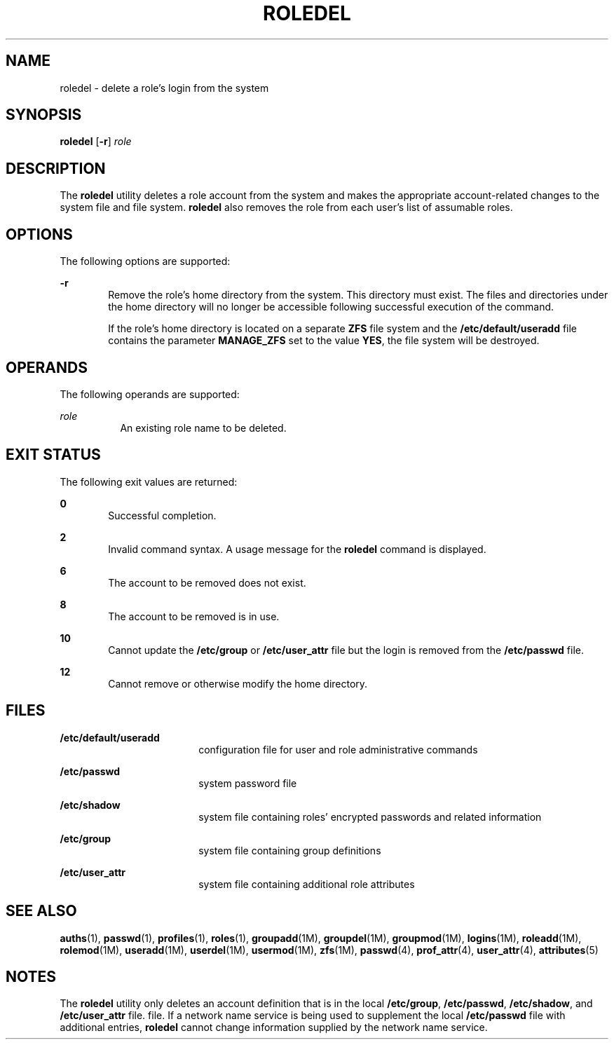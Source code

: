 '\" te
.\" Copyright 1989 AT&T  Copyright (c) 1999, Sun Microsystems, Inc.  All Rights Reserved
.\" The contents of this file are subject to the terms of the Common Development and Distribution License (the "License").  You may not use this file except in compliance with the License.
.\" You can obtain a copy of the license at usr/src/OPENSOLARIS.LICENSE or http://www.opensolaris.org/os/licensing.  See the License for the specific language governing permissions and limitations under the License.
.\" When distributing Covered Code, include this CDDL HEADER in each file and include the License file at usr/src/OPENSOLARIS.LICENSE.  If applicable, add the following below this CDDL HEADER, with the fields enclosed by brackets "[]" replaced with your own identifying information: Portions Copyright [yyyy] [name of copyright owner]
.TH ROLEDEL 8 "Jan 7, 2018"
.SH NAME
roledel \- delete a role's login from the system
.SH SYNOPSIS
.LP
.nf
\fBroledel\fR [\fB-r\fR] \fIrole\fR
.fi

.SH DESCRIPTION
.LP
The \fBroledel\fR utility deletes a role account from the system and makes the
appropriate account-related changes to the system file and file system.
\fBroledel\fR also removes the role from each user's list of assumable roles.
.SH OPTIONS
.LP
The following options are supported:
.sp
.ne 2
.na
\fB\fB-r\fR\fR
.ad
.RS 6n
Remove the role's home directory from the system. This directory must exist.
The files and directories under the home directory will no longer be accessible
following successful execution of the command.
.sp
If the role's home directory is located on a separate \fBZFS\fR file system and
the \fB/etc/default/useradd\fR file contains the parameter \fBMANAGE_ZFS\fR set
to the value \fBYES\fR, the file system will be destroyed.
.RE

.SH OPERANDS
.LP
The following operands are supported:
.sp
.ne 2
.na
\fB\fIrole\fR\fR
.ad
.RS 8n
An existing role name to be deleted.
.RE

.SH EXIT STATUS
.LP
The following exit values are returned:
.sp
.ne 2
.na
\fB\fB0\fR\fR
.ad
.RS 6n
Successful completion.
.RE

.sp
.ne 2
.na
\fB\fB2\fR\fR
.ad
.RS 6n
Invalid command syntax. A usage message for the \fBroledel\fR command is
displayed.
.RE

.sp
.ne 2
.na
\fB\fB6\fR\fR
.ad
.RS 6n
The account to be removed does not exist.
.RE

.sp
.ne 2
.na
\fB\fB8\fR\fR
.ad
.RS 6n
The account to be removed is in use.
.RE

.sp
.ne 2
.na
\fB\fB10\fR\fR
.ad
.RS 6n
Cannot update the \fB/etc/group\fR or \fB/etc/user_attr\fR file but the login
is removed from the \fB/etc/passwd\fR file.
.RE

.sp
.ne 2
.na
\fB\fB12\fR\fR
.ad
.RS 6n
Cannot remove or otherwise modify the home directory.
.RE

.SH FILES
.ne 2
.na
\fB\fB/etc/default/useradd\fR\fR
.ad
.RS 18n
configuration file for user and role administrative commands
.RE

.sp
.ne 2
.na
\fB\fB/etc/passwd\fR\fR
.ad
.RS 18n
system password file
.RE

.sp
.ne 2
.na
\fB\fB/etc/shadow\fR\fR
.ad
.RS 18n
system file containing roles' encrypted passwords and related information
.RE

.sp
.ne 2
.na
\fB\fB/etc/group\fR\fR
.ad
.RS 18n
system file containing group definitions
.RE

.sp
.ne 2
.na
\fB\fB/etc/user_attr\fR\fR
.ad
.RS 18n
system file containing additional role attributes
.RE

.SH SEE ALSO
.LP
\fBauths\fR(1), \fBpasswd\fR(1), \fBprofiles\fR(1), \fBroles\fR(1),
\fBgroupadd\fR(1M), \fBgroupdel\fR(1M), \fBgroupmod\fR(1M),
\fBlogins\fR(1M), \fBroleadd\fR(1M), \fBrolemod\fR(1M), \fBuseradd\fR(1M),
\fBuserdel\fR(1M), \fBusermod\fR(1M), \fBzfs\fR(1M), \fBpasswd\fR(4),
\fBprof_attr\fR(4), \fBuser_attr\fR(4), \fBattributes\fR(5)
.SH NOTES
.LP
The \fBroledel\fR utility only deletes an account definition that is in the
local \fB/etc/group\fR, \fB/etc/passwd\fR, \fB/etc/shadow\fR, and
\fB/etc/user_attr\fR file. file. If a network name service
is being used to supplement the local \fB/etc/passwd\fR file with
additional entries, \fBroledel\fR cannot change information supplied by the
network name service.
